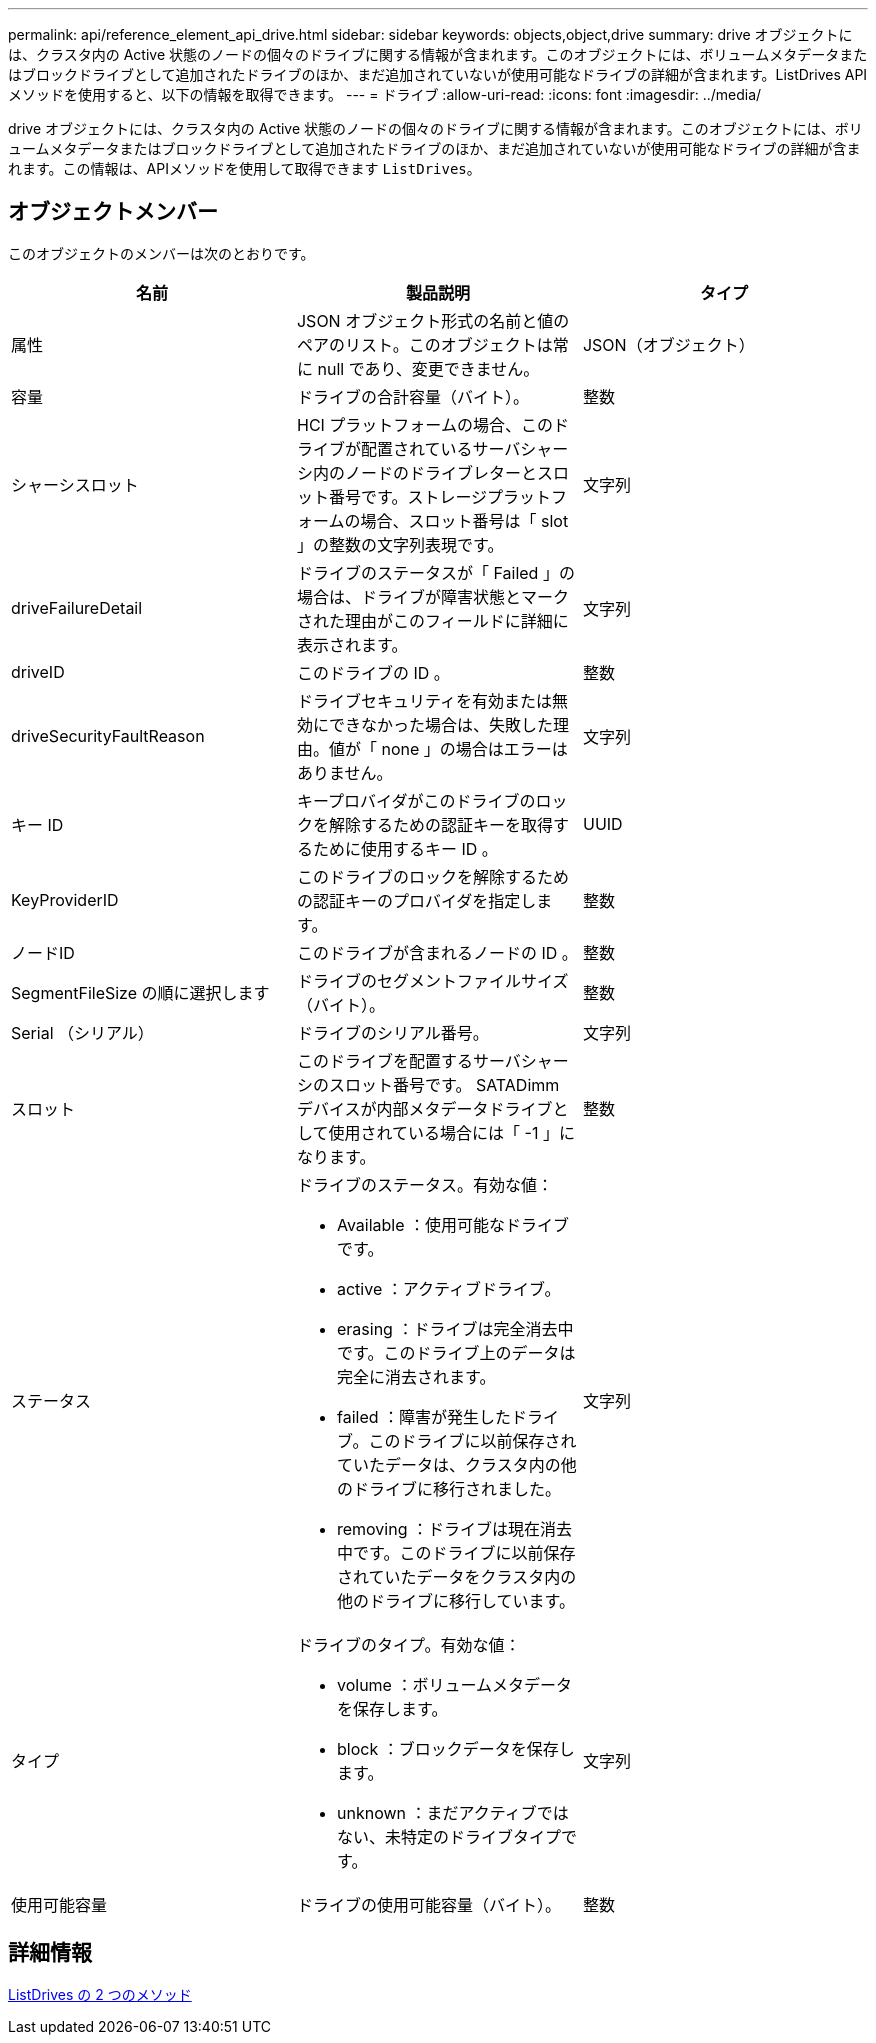 ---
permalink: api/reference_element_api_drive.html 
sidebar: sidebar 
keywords: objects,object,drive 
summary: drive オブジェクトには、クラスタ内の Active 状態のノードの個々のドライブに関する情報が含まれます。このオブジェクトには、ボリュームメタデータまたはブロックドライブとして追加されたドライブのほか、まだ追加されていないが使用可能なドライブの詳細が含まれます。ListDrives API メソッドを使用すると、以下の情報を取得できます。 
---
= ドライブ
:allow-uri-read: 
:icons: font
:imagesdir: ../media/


[role="lead"]
drive オブジェクトには、クラスタ内の Active 状態のノードの個々のドライブに関する情報が含まれます。このオブジェクトには、ボリュームメタデータまたはブロックドライブとして追加されたドライブのほか、まだ追加されていないが使用可能なドライブの詳細が含まれます。この情報は、APIメソッドを使用して取得できます `ListDrives`。



== オブジェクトメンバー

このオブジェクトのメンバーは次のとおりです。

|===
| 名前 | 製品説明 | タイプ 


 a| 
属性
 a| 
JSON オブジェクト形式の名前と値のペアのリスト。このオブジェクトは常に null であり、変更できません。
 a| 
JSON（オブジェクト）



 a| 
容量
 a| 
ドライブの合計容量（バイト）。
 a| 
整数



 a| 
シャーシスロット
 a| 
HCI プラットフォームの場合、このドライブが配置されているサーバシャーシ内のノードのドライブレターとスロット番号です。ストレージプラットフォームの場合、スロット番号は「 slot 」の整数の文字列表現です。
 a| 
文字列



 a| 
driveFailureDetail
 a| 
ドライブのステータスが「 Failed 」の場合は、ドライブが障害状態とマークされた理由がこのフィールドに詳細に表示されます。
 a| 
文字列



 a| 
driveID
 a| 
このドライブの ID 。
 a| 
整数



 a| 
driveSecurityFaultReason
 a| 
ドライブセキュリティを有効または無効にできなかった場合は、失敗した理由。値が「 none 」の場合はエラーはありません。
 a| 
文字列



 a| 
キー ID
 a| 
キープロバイダがこのドライブのロックを解除するための認証キーを取得するために使用するキー ID 。
 a| 
UUID



 a| 
KeyProviderID
 a| 
このドライブのロックを解除するための認証キーのプロバイダを指定します。
 a| 
整数



 a| 
ノードID
 a| 
このドライブが含まれるノードの ID 。
 a| 
整数



 a| 
SegmentFileSize の順に選択します
 a| 
ドライブのセグメントファイルサイズ（バイト）。
 a| 
整数



 a| 
Serial （シリアル）
 a| 
ドライブのシリアル番号。
 a| 
文字列



 a| 
スロット
 a| 
このドライブを配置するサーバシャーシのスロット番号です。 SATADimm デバイスが内部メタデータドライブとして使用されている場合には「 -1 」になります。
 a| 
整数



 a| 
ステータス
 a| 
ドライブのステータス。有効な値：

* Available ：使用可能なドライブです。
* active ：アクティブドライブ。
* erasing ：ドライブは完全消去中です。このドライブ上のデータは完全に消去されます。
* failed ：障害が発生したドライブ。このドライブに以前保存されていたデータは、クラスタ内の他のドライブに移行されました。
* removing ：ドライブは現在消去中です。このドライブに以前保存されていたデータをクラスタ内の他のドライブに移行しています。

 a| 
文字列



 a| 
タイプ
 a| 
ドライブのタイプ。有効な値：

* volume ：ボリュームメタデータを保存します。
* block ：ブロックデータを保存します。
* unknown ：まだアクティブではない、未特定のドライブタイプです。

 a| 
文字列



 a| 
使用可能容量
 a| 
ドライブの使用可能容量（バイト）。
 a| 
整数

|===


== 詳細情報

xref:reference_element_api_listdrives.adoc[ListDrives の 2 つのメソッド]
